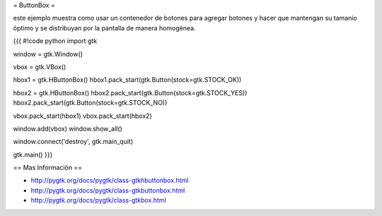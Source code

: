 = ButtonBox =

este ejemplo muestra como usar un contenedor de botones para agregar botones y hacer que mantengan su tamanio óptimo y se distribuyan por la pantalla de manera homogénea.

{{{
#!code python
import gtk

window = gtk.Window()

vbox = gtk.VBox()

hbox1 = gtk.HButtonBox()
hbox1.pack_start(gtk.Button(stock=gtk.STOCK_OK))

hbox2 = gtk.HButtonBox()
hbox2.pack_start(gtk.Button(stock=gtk.STOCK_YES))
hbox2.pack_start(gtk.Button(stock=gtk.STOCK_NO))

vbox.pack_start(hbox1)
vbox.pack_start(hbox2)

window.add(vbox)
window.show_all()

window.connect('destroy', gtk.main_quit)

gtk.main()
}}}

== Mas Información ==

* http://pygtk.org/docs/pygtk/class-gtkhbuttonbox.html
* http://pygtk.org/docs/pygtk/class-gtkbuttonbox.html
* http://pygtk.org/docs/pygtk/class-gtkbox.html
